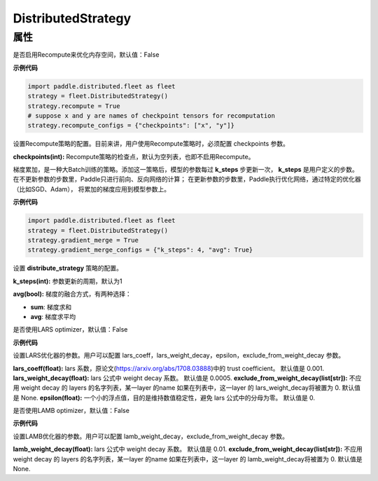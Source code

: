 .. _cn_api_distributed_fleet_DistributedStrategy:

DistributedStrategy
-------------------------------

.. py:class:: paddle.distributed.fleet.DistributedStrategy


属性
::::::::::::

.. py:attribute:: recompute

是否启用Recompute来优化内存空间，默认值：False

**示例代码**

.. code-block:: python

  import paddle.distributed.fleet as fleet
  strategy = fleet.DistributedStrategy()
  strategy.recompute = True
  # suppose x and y are names of checkpoint tensors for recomputation
  strategy.recompute_configs = {"checkpoints": ["x", "y"]}


.. py:attribute:: recompute_configs

设置Recompute策略的配置。目前来讲，用户使用Recompute策略时，必须配置 checkpoints 参数。

**checkpoints(int):** Recompute策略的检查点，默认为空列表，也即不启用Recompute。

.. py:attribute:: gradient_merge

梯度累加，是一种大Batch训练的策略。添加这一策略后，模型的参数每过 **k_steps** 步更新一次，
**k_steps** 是用户定义的步数。在不更新参数的步数里，Paddle只进行前向、反向网络的计算；
在更新参数的步数里，Paddle执行优化网络，通过特定的优化器（比如SGD、Adam），
将累加的梯度应用到模型参数上。

**示例代码**

.. code-block:: python

  import paddle.distributed.fleet as fleet
  strategy = fleet.DistributedStrategy()
  strategy.gradient_merge = True
  strategy.gradient_merge_configs = {"k_steps": 4, "avg": True}  

.. py:attribute:: gradient_merge_configs

设置 **distribute_strategy** 策略的配置。

**k_steps(int):** 参数更新的周期，默认为1

**avg(bool):** 梯度的融合方式，有两种选择：

- **sum**: 梯度求和
- **avg**: 梯度求平均

.. py:attribute:: lars
是否使用LARS optimizer，默认值：False

**示例代码**

.. code-block:: python
  import paddle.distributed.fleet as fleet
  strategy = fleet.DistributedStrategy()
  strategy.lars = True
  strategy.lars_configs = {
    "lars_coeff": 0.001,
    "lars_weight_decay": 0.0005,
    "epsilon": 0,
    "exclude_from_weight_decay": ["batch_norm", ".b"],
  } 
.. py:attribute:: lars_configs
设置LARS优化器的参数。用户可以配置 lars_coeff，lars_weight_decay，epsilon，exclude_from_weight_decay 参数。

**lars_coeff(float):** lars 系数，原论文(https://arxiv.org/abs/1708.03888)中的 trust coefficient。 默认值是 0.001.
**lars_weight_decay(float):** lars 公式中 weight decay 系数。 默认值是 0.0005.
**exclude_from_weight_decay(list[str]):** 不应用 weight decay 的 layers 的名字列表，某一layer 的name 如果在列表中，这一layer 的 lars_weight_decay将被置为 0. 默认值是 None.
**epsilon(float):** 一个小的浮点值，目的是维持数值稳定性，避免 lars 公式中的分母为零。 默认值是 0.

.. py:attribute:: lamb
是否使用LAMB optimizer，默认值：False

**示例代码**

.. code-block:: python
  import paddle.distributed.fleet as fleet
  strategy = fleet.DistributedStrategy()
  strategy.lamb = True
  strategy.lamb_configs = {
      'lamb_weight_decay': 0.01,
      'exclude_from_weight_decay': [],
  }
.. py:attribute:: lamb_configs
设置LAMB优化器的参数。用户可以配置 lamb_weight_decay，exclude_from_weight_decay 参数。

**lamb_weight_decay(float):** lars 公式中 weight decay 系数。 默认值是 0.01.
**exclude_from_weight_decay(list[str]):** 不应用 weight decay 的 layers 的名字列表，某一layer 的name 如果在列表中，这一layer 的 lamb_weight_decay将被置为 0. 默认值是 None.
